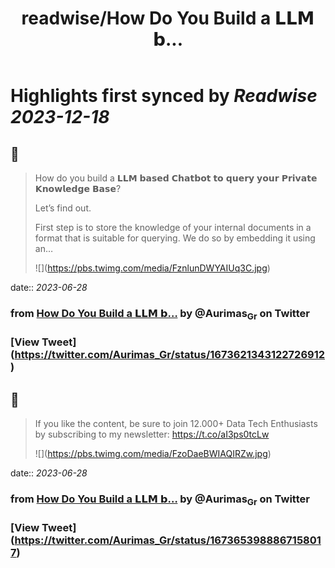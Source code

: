 :PROPERTIES:
:title: readwise/How Do You Build a 𝗟𝗟𝗠 𝗯...
:END:

:PROPERTIES:
:author: [[Aurimas_Gr on Twitter]]
:full-title: "How Do You Build a 𝗟𝗟𝗠 𝗯..."
:category: [[tweets]]
:url: https://twitter.com/Aurimas_Gr/status/1673621343122726912
:image-url: https://pbs.twimg.com/profile_images/1550778008314806272/BssM2zPQ.jpg
:END:

* Highlights first synced by [[Readwise]] [[2023-12-18]]
** 📌
#+BEGIN_QUOTE
How do you build a 𝗟𝗟𝗠 𝗯𝗮𝘀𝗲𝗱 𝗖𝗵𝗮𝘁𝗯𝗼𝘁 𝘁𝗼 𝗾𝘂𝗲𝗿𝘆 𝘆𝗼𝘂𝗿 𝗣𝗿𝗶𝘃𝗮𝘁𝗲 𝗞𝗻𝗼𝘄𝗹𝗲𝗱𝗴𝗲 𝗕𝗮𝘀𝗲?

Let’s find out.

First step is to store the knowledge of your internal documents in a format that is suitable for querying. We do so by embedding it using an… 

![](https://pbs.twimg.com/media/FznlunDWYAIUq3C.jpg) 
#+END_QUOTE
    date:: [[2023-06-28]]
*** from _How Do You Build a 𝗟𝗟𝗠 𝗯..._ by @Aurimas_Gr on Twitter
*** [View Tweet](https://twitter.com/Aurimas_Gr/status/1673621343122726912)
** 📌
#+BEGIN_QUOTE
If you like the content, be sure to join 12.000+ Data Tech Enthusiasts by subscribing to my newsletter: https://t.co/aI3ps0tcLw 

![](https://pbs.twimg.com/media/FzoDaeBWIAQIRZw.jpg) 
#+END_QUOTE
    date:: [[2023-06-28]]
*** from _How Do You Build a 𝗟𝗟𝗠 𝗯..._ by @Aurimas_Gr on Twitter
*** [View Tweet](https://twitter.com/Aurimas_Gr/status/1673653988867158017)